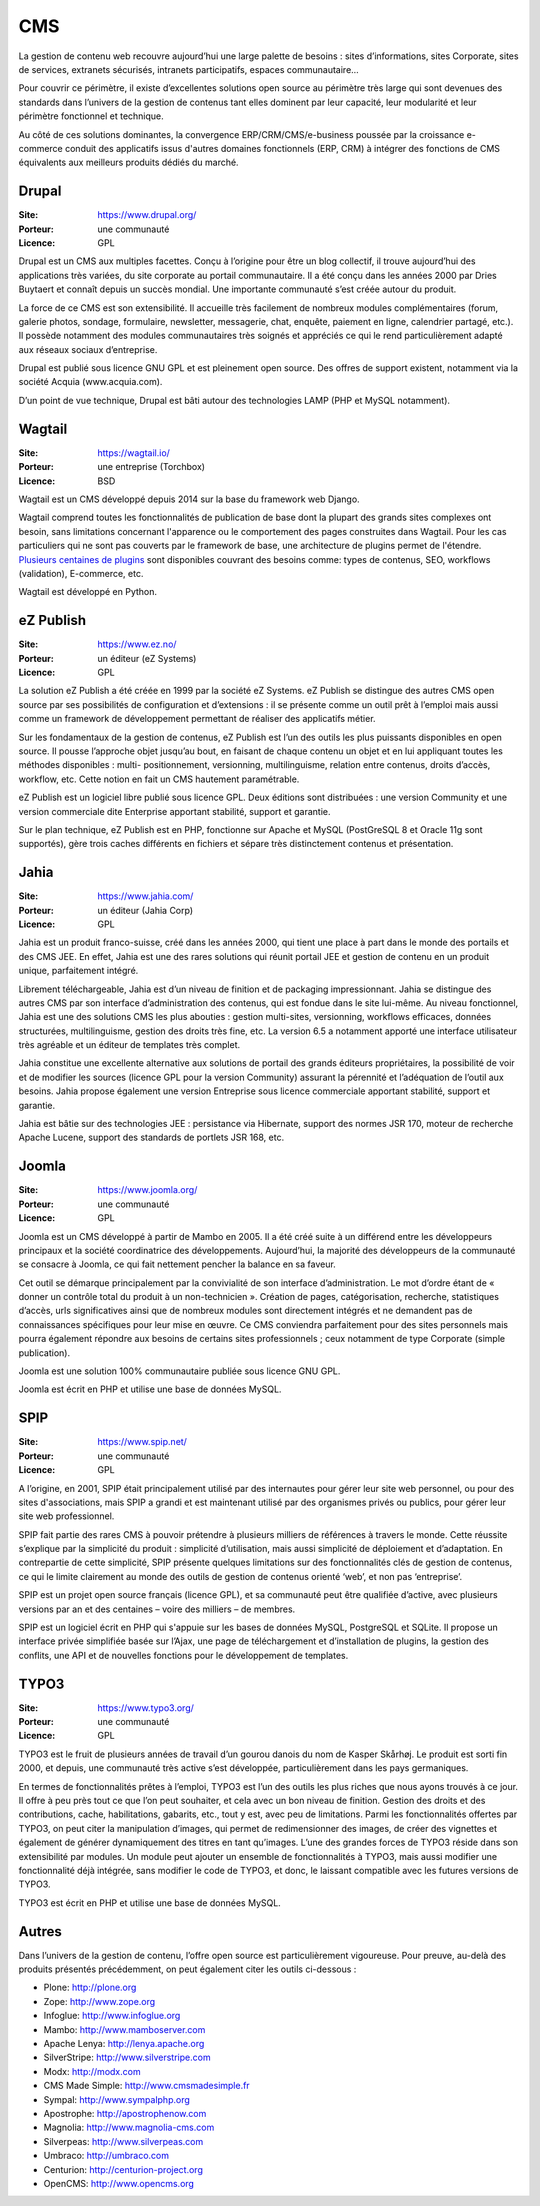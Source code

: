 CMS
===

La gestion de contenu web recouvre aujourd’hui une large palette de besoins : sites d’informations, sites Corporate, sites de services, extranets sécurisés, intranets participatifs, espaces communautaire...

Pour couvrir ce périmètre, il existe d’excellentes solutions open source au périmètre très large qui sont devenues des standards dans l’univers de la gestion de contenus tant elles dominent par leur capacité, leur modularité et leur périmètre fonctionnel et technique.

Au côté de ces solutions dominantes, la convergence ERP/CRM/CMS/e-business poussée par la croissance e-commerce conduit des applicatifs issus d'autres domaines fonctionnels (ERP, CRM) à intégrer des fonctions de CMS équivalents aux meilleurs produits dédiés du marché.


Drupal
------

:Site: https://www.drupal.org/
:Porteur: une communauté
:Licence: GPL

Drupal est un CMS aux multiples facettes. Conçu à l’origine pour être un blog collectif, il trouve aujourd’hui des applications très variées, du site corporate au portail communautaire. Il a été conçu dans les années 2000 par Dries Buytaert et connaît depuis un succès mondial. Une importante communauté s’est créée autour du produit.

La force de ce CMS est son extensibilité. Il accueille très facilement de nombreux modules complémentaires (forum, galerie photos, sondage, formulaire, newsletter, messagerie, chat, enquête, paiement en ligne, calendrier partagé, etc.). Il possède notamment des modules communautaires très soignés et appréciés ce qui le rend particulièrement adapté aux réseaux sociaux d’entreprise.

Drupal est publié sous licence GNU GPL et est pleinement open source. Des offres de support existent, notamment via la société Acquia (www.acquia.com).

D’un point de vue technique, Drupal est bâti autour des technologies LAMP (PHP et MySQL notamment).


Wagtail
-------

:Site: https://wagtail.io/
:Porteur: une entreprise (Torchbox)
:Licence: BSD

Wagtail est un CMS développé depuis 2014 sur la base du framework web Django.

Wagtail comprend toutes les fonctionnalités de publication de base dont la plupart des grands sites complexes ont besoin, sans limitations concernant l'apparence ou le comportement des pages construites dans Wagtail. Pour les cas particuliers qui ne sont pas couverts par le framework de base, une architecture de plugins permet de l'étendre. `Plusieurs centaines de plugins <https://wagtail.io/packages/>`_ sont disponibles couvrant des besoins comme: types de contenus, SEO, workflows (validation), E-commerce, etc.

Wagtail est développé en Python.


eZ Publish
----------

:Site: https://www.ez.no/
:Porteur: un éditeur (eZ Systems)
:Licence: GPL

La solution eZ Publish a été créée en 1999 par la société eZ Systems. eZ Publish se distingue des autres CMS open source par ses possibilités de configuration et d’extensions : il se présente comme un outil prêt à l’emploi mais aussi comme un framework de développement permettant de réaliser des applicatifs métier.

Sur les fondamentaux de la gestion de contenus, eZ Publish est l’un des outils les plus puissants disponibles en open source. Il pousse l’approche objet jusqu’au bout, en faisant de chaque contenu un objet et en lui appliquant toutes les méthodes disponibles : multi- positionnement, versionning, multilinguisme, relation entre contenus, droits d’accès, workflow, etc. Cette notion en fait un CMS hautement paramétrable.

eZ Publish est un logiciel libre publié sous licence GPL. Deux éditions sont distribuées : une version Community et une version commerciale dite Enterprise apportant stabilité, support et garantie.

Sur le plan technique, eZ Publish est en PHP, fonctionne sur Apache et MySQL (PostGreSQL 8 et Oracle 11g sont supportés), gère trois caches différents en fichiers et sépare très distinctement contenus et présentation.


Jahia
-----

:Site: https://www.jahia.com/
:Porteur: un éditeur (Jahia Corp)
:Licence: GPL

Jahia est un produit franco-suisse, créé dans les années 2000, qui tient une place à part dans le monde des portails et des CMS JEE. En effet, Jahia est une des rares solutions qui réunit portail JEE et gestion de contenu en un produit unique, parfaitement intégré.

Librement téléchargeable, Jahia est d’un niveau de finition et de packaging impressionnant. Jahia se distingue des autres CMS par son interface d’administration des contenus, qui est fondue dans le site lui-même. Au niveau fonctionnel, Jahia est une des solutions CMS les plus abouties : gestion multi-sites, versionning, workflows efficaces, données structurées, multilinguisme, gestion des droits très fine, etc. La version 6.5 a notamment apporté une interface utilisateur très agréable et un éditeur de templates très complet.

Jahia constitue une excellente alternative aux solutions de portail des grands éditeurs propriétaires, la possibilité de voir et de modifier  les sources (licence GPL pour la version Community) assurant la pérennité et l’adéquation de l’outil aux besoins. Jahia propose également une version Entreprise sous licence commerciale apportant stabilité, support et garantie.

Jahia est bâtie sur des technologies JEE : persistance via Hibernate, support des normes JSR 170, moteur de recherche Apache Lucene, support des standards de portlets JSR 168, etc.


Joomla
------

:Site: https://www.joomla.org/
:Porteur: une communauté
:Licence: GPL

Joomla est un CMS développé à partir de Mambo en 2005. Il a été créé suite à un différend entre les développeurs principaux et la société coordinatrice des développements. Aujourd’hui, la majorité des développeurs de la communauté se consacre à Joomla, ce qui fait nettement pencher la balance en sa faveur.

Cet outil se démarque principalement par la convivialité de son interface d’administration. Le mot d’ordre étant de « donner un contrôle total du produit à un non-technicien ». Création de pages, catégorisation, recherche, statistiques d’accès, urls significatives ainsi que de nombreux modules sont directement intégrés et ne demandent pas de connaissances spécifiques pour leur mise en œuvre. Ce CMS conviendra parfaitement pour des sites personnels mais pourra également répondre aux besoins de certains sites professionnels ; ceux notamment de type Corporate (simple publication).

Joomla est une solution 100% communautaire publiée sous licence GNU GPL.

Joomla est écrit en PHP et utilise une base de données MySQL.


SPIP
----

:Site: https://www.spip.net/
:Porteur: une communauté
:Licence: GPL

A l’origine, en 2001, SPIP était principalement utilisé par des internautes pour gérer leur site web personnel, ou pour des sites d'associations, mais SPIP a grandi et est maintenant utilisé par des organismes privés ou publics, pour gérer leur site web professionnel.

SPIP fait partie des rares CMS à pouvoir prétendre à plusieurs milliers de références à travers le monde. Cette réussite s’explique par la simplicité du produit : simplicité d’utilisation, mais aussi simplicité de déploiement et d’adaptation. En contrepartie de cette simplicité, SPIP présente quelques limitations sur des fonctionnalités clés de gestion de contenus, ce qui le limite clairement au monde des outils de gestion de contenus orienté ‘web’, et non pas ‘entreprise’.

SPIP est un projet open source français (licence GPL), et sa communauté peut être qualifiée d’active, avec plusieurs versions par an et des centaines – voire des milliers – de membres.

SPIP est un logiciel écrit en PHP qui s'appuie sur les bases de données MySQL, PostgreSQL et SQLite. Il propose un interface privée simplifiée basée sur l’Ajax, une page de téléchargement et d’installation de plugins, la gestion des conflits, une API et de nouvelles fonctions pour le développement de templates.


TYPO3
-----

:Site: https://www.typo3.org/
:Porteur: une communauté
:Licence: GPL

TYPO3 est le fruit de plusieurs années de travail d’un gourou danois du nom de Kasper Skårhøj. Le produit est sorti fin 2000, et depuis, une communauté très active s’est développée, particulièrement dans les pays germaniques.

En termes de fonctionnalités prêtes à l’emploi, TYPO3 est l’un des outils les plus riches que nous ayons trouvés à ce jour. Il offre à peu près tout ce que l’on peut souhaiter, et cela avec un bon niveau de finition. Gestion des droits et des contributions, cache, habilitations, gabarits, etc., tout y est, avec peu de limitations. Parmi les fonctionnalités offertes par TYPO3, on peut citer la manipulation d’images, qui permet de redimensionner des images, de créer des vignettes et également de générer dynamiquement des titres en tant qu’images. L’une des grandes forces de TYPO3 réside dans son extensibilité par modules. Un module peut ajouter un ensemble de fonctionnalités à TYPO3, mais aussi modifier une fonctionnalité déjà intégrée, sans modifier le code de TYPO3, et donc, le laissant compatible avec les futures versions de TYPO3.

TYPO3 est écrit en PHP et utilise une base de données MySQL.


Autres
------

Dans l’univers de la gestion de contenu, l’offre open source est particulièrement vigoureuse. Pour preuve, au-delà des produits présentés précédemment, on peut également citer les outils ci-dessous :

- Plone: http://plone.org
- Zope: http://www.zope.org
- Infoglue: http://www.infoglue.org
- Mambo: http://www.mamboserver.com
- Apache Lenya: http://lenya.apache.org
- SilverStripe: http://www.silverstripe.com
- Modx: http://modx.com
- CMS Made Simple: http://www.cmsmadesimple.fr
- Sympal: http://www.sympalphp.org
- Apostrophe: http://apostrophenow.com
- Magnolia: http://www.magnolia-cms.com
- Silverpeas: http://www.silverpeas.com
- Umbraco: http://umbraco.com
- Centurion: http://centurion-project.org
- OpenCMS: http://www.opencms.org

